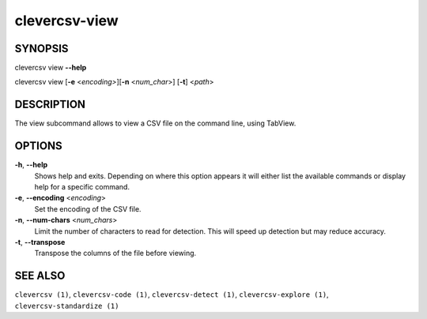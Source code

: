 clevercsv-view
==============

SYNOPSIS
--------

clevercsv view **--help**

clevercsv view [**-e** <*encoding>*][**-n** <*num_char*>] [**-t**] <*path*>

DESCRIPTION
-----------

The view subcommand allows to view a CSV file on the command line, using
TabView.

OPTIONS
-------

**-h**, **--help**
    Shows help and exits. Depending on where this option appears it will either
    list the available commands or display help for a specific command.

**-e**, **--encoding** <*encoding*>
    Set the encoding of the CSV file.

**-n**, **--num-chars** <*num_chars*>
    Limit the number of characters to read for detection. This will speed up
    detection but may reduce accuracy.

**-t**, **--transpose**
   Transpose the columns of the file before viewing.

SEE ALSO
--------

``clevercsv (1)``, ``clevercsv-code (1)``, ``clevercsv-detect (1)``,
``clevercsv-explore (1)``, ``clevercsv-standardize (1)``
